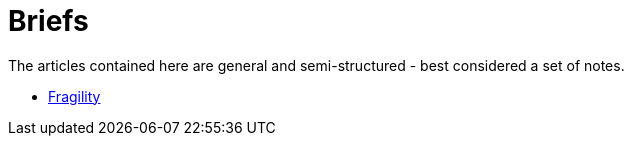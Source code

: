 = Briefs

The articles contained here are general and semi-structured - best considered a set of notes.

- <<antifragile.adoc#,Fragility>>
